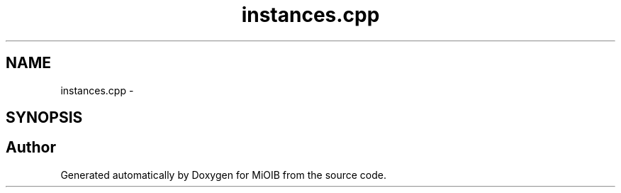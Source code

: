 .TH "instances.cpp" 3 "Sun Oct 19 2014" "MiOIB" \" -*- nroff -*-
.ad l
.nh
.SH NAME
instances.cpp \- 
.SH SYNOPSIS
.br
.PP
.SH "Author"
.PP 
Generated automatically by Doxygen for MiOIB from the source code\&.
